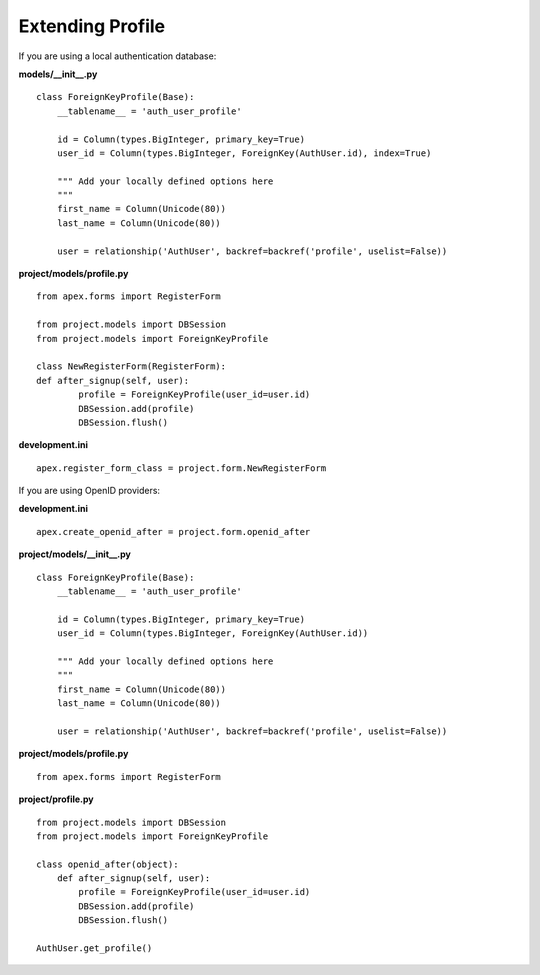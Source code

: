 Extending Profile
=================

If you are using a local authentication database:

**models/__init__.py**

::

    class ForeignKeyProfile(Base):
        __tablename__ = 'auth_user_profile'

        id = Column(types.BigInteger, primary_key=True)
        user_id = Column(types.BigInteger, ForeignKey(AuthUser.id), index=True)

        """ Add your locally defined options here
        """
        first_name = Column(Unicode(80))
        last_name = Column(Unicode(80))

        user = relationship('AuthUser', backref=backref('profile', uselist=False))

**project/models/profile.py**

::

    from apex.forms import RegisterForm

    from project.models import DBSession
    from project.models import ForeignKeyProfile

    class NewRegisterForm(RegisterForm):
    def after_signup(self, user):
            profile = ForeignKeyProfile(user_id=user.id)
            DBSession.add(profile)
            DBSession.flush()

**development.ini**

::

    apex.register_form_class = project.form.NewRegisterForm


If you are using OpenID providers:

**development.ini**

::

    apex.create_openid_after = project.form.openid_after

**project/models/__init__.py**

::

    class ForeignKeyProfile(Base):
        __tablename__ = 'auth_user_profile'

        id = Column(types.BigInteger, primary_key=True)
        user_id = Column(types.BigInteger, ForeignKey(AuthUser.id))

        """ Add your locally defined options here
        """
        first_name = Column(Unicode(80))
        last_name = Column(Unicode(80))

        user = relationship('AuthUser', backref=backref('profile', uselist=False))

**project/models/profile.py**

::

    from apex.forms import RegisterForm

**project/profile.py**

::

    from project.models import DBSession
    from project.models import ForeignKeyProfile

    class openid_after(object):
        def after_signup(self, user):
            profile = ForeignKeyProfile(user_id=user.id)
            DBSession.add(profile)
            DBSession.flush()

    AuthUser.get_profile()

